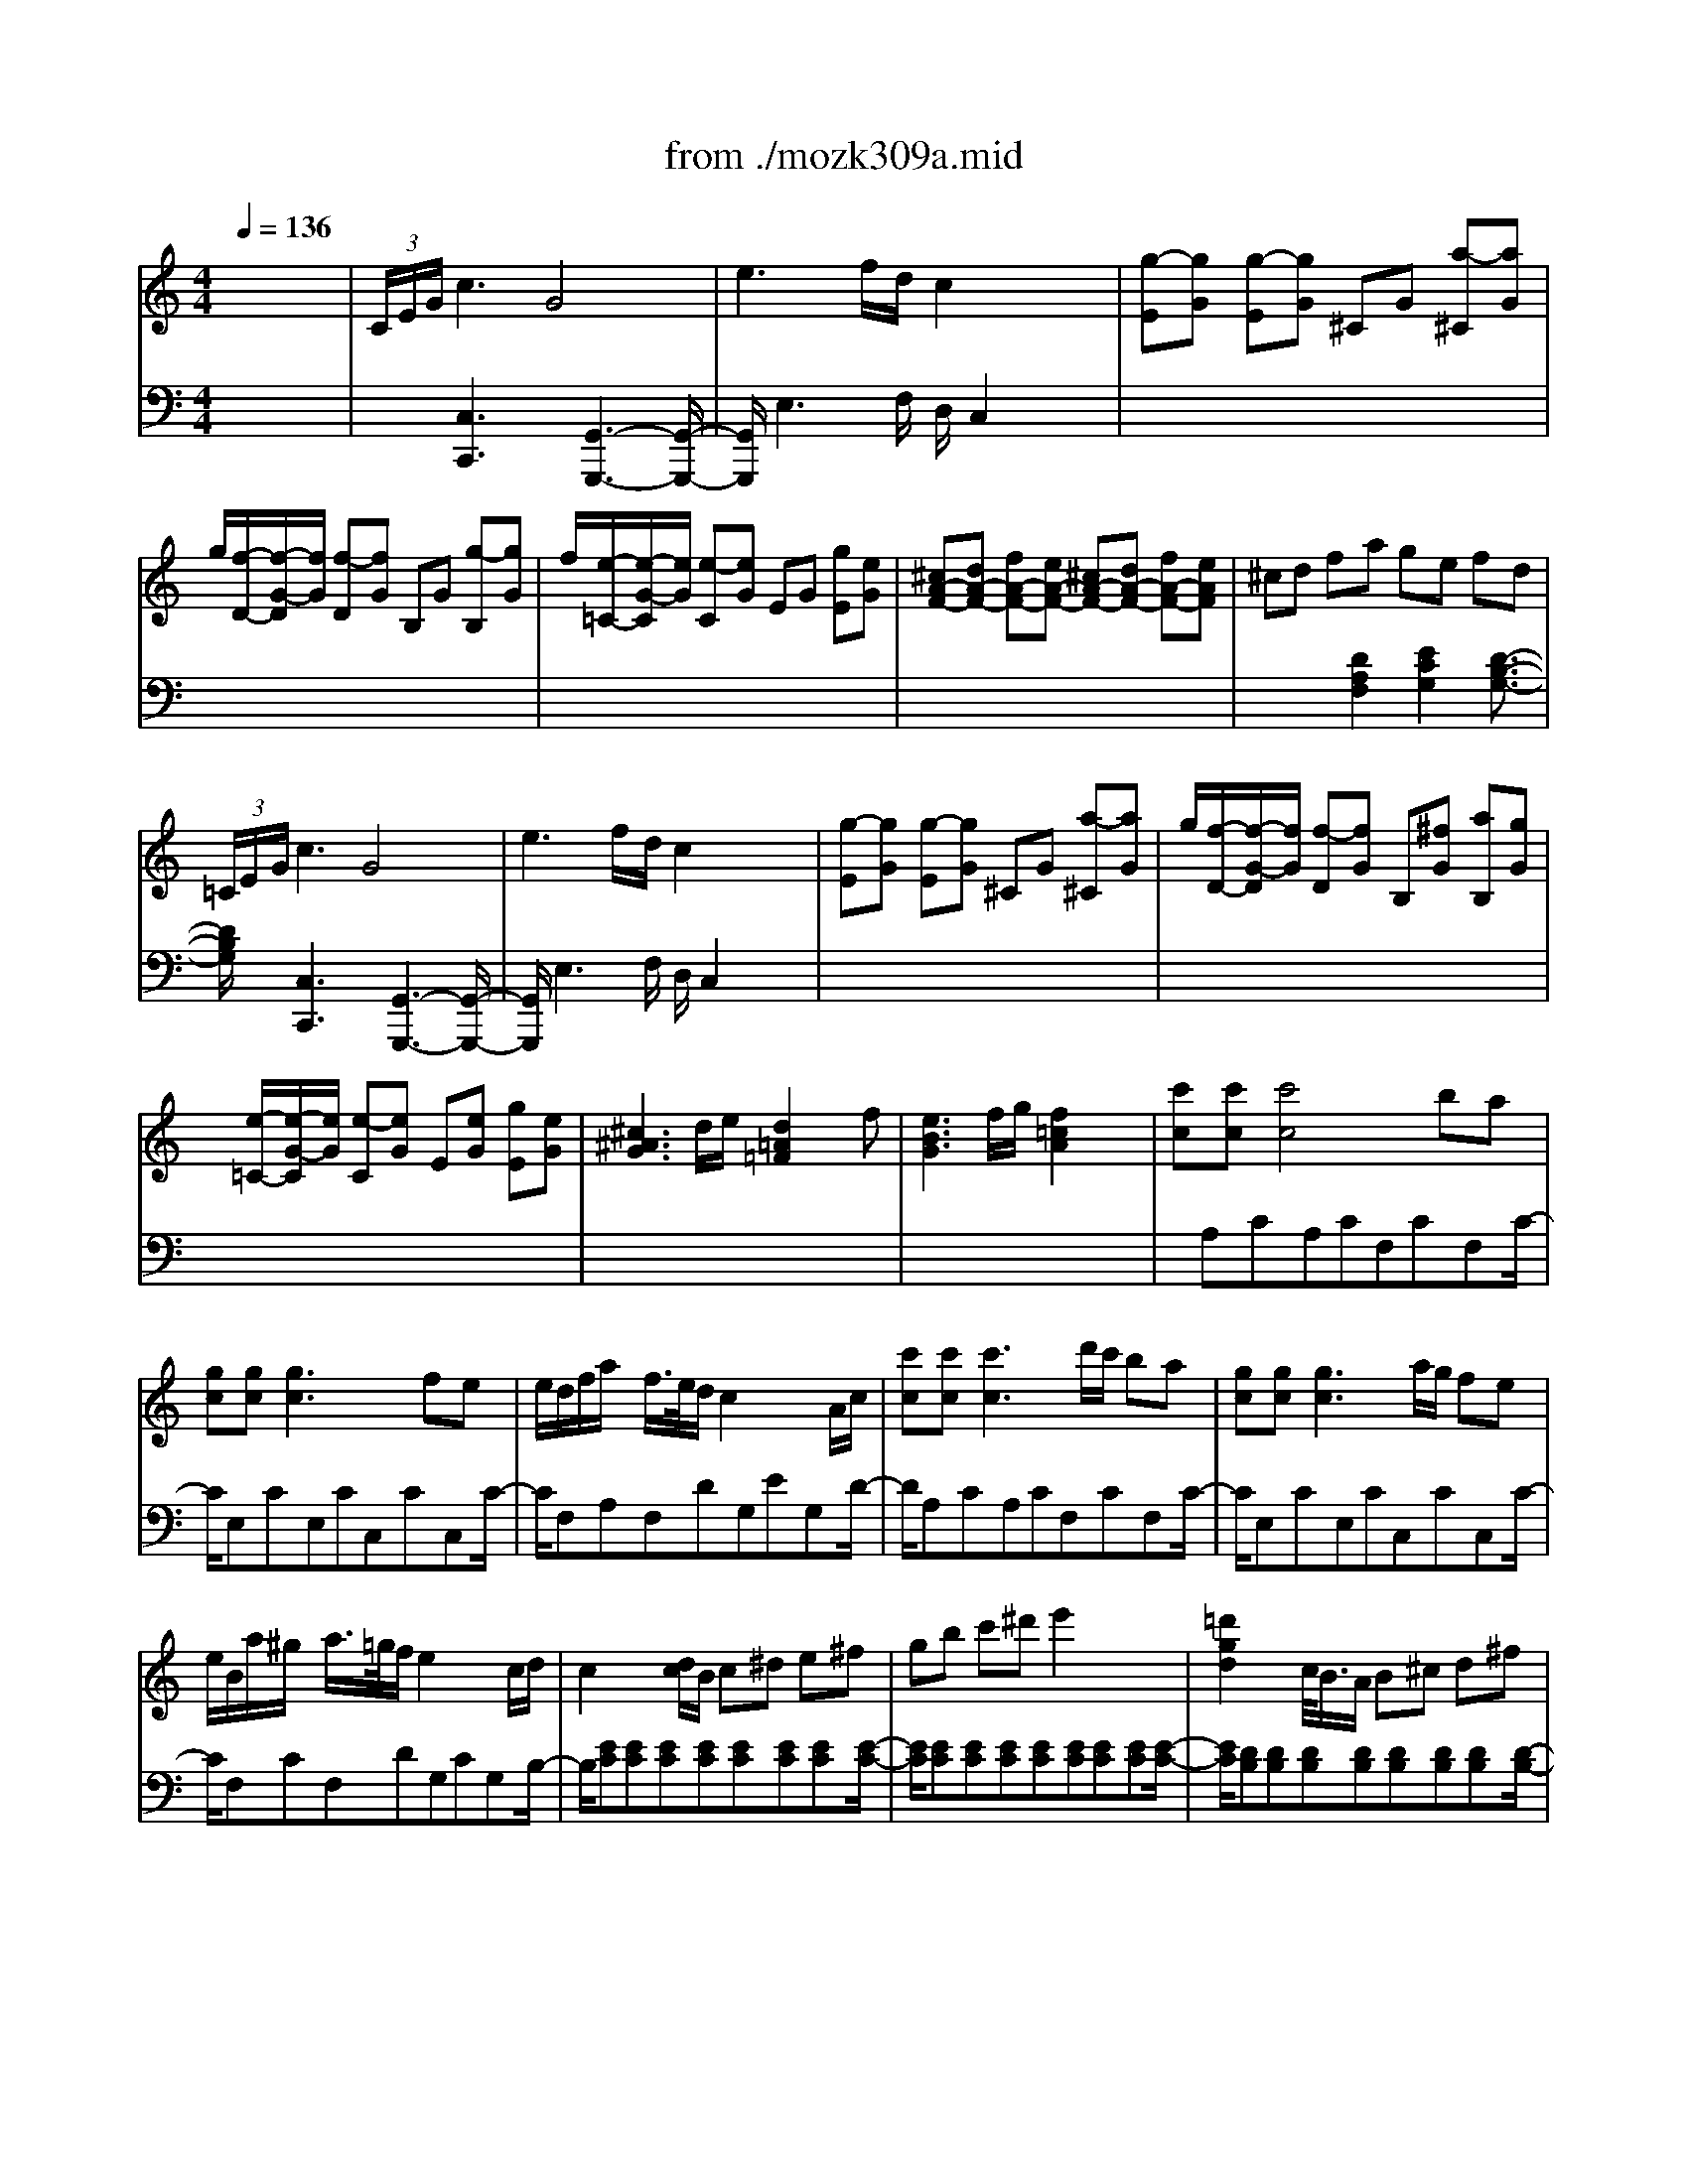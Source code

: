 X: 1
T: from ./mozk309a.mid
M: 4/4
L: 1/8
Q:1/4=136
K:C % 0 sharps
V:1
% Mozart
%%MIDI program 0
x8| \
%%MIDI program 0
 (3C/2E/2G/2c3 G4| \
e3f/2d/2 c2 x2| \
[g-E][gG] [g-E][gG] ^CG [a-^C][aG]|
g/2[f/2-D/2-][f/2-G/2-D/2][f/2G/2] [f-D][fG] B,G [g-B,][gG]| \
f/2[e/2-=C/2-][e/2-G/2-C/2][e/2G/2] [e-C][eG] EG [gE][eG]| \
[^cA-F-][dA-F-] [fA-F-][eA-F-] [^cA-F-][dA-F-] [fA-F-][eAF]| \
^cd fa ge fd|
 (3=C/2E/2G/2c3 G4| \
e3f/2d/2 c2 x2| \
[g-E][gG] [g-E][gG] ^CG [a-^C][aG]| \
g/2[f/2-D/2-][f/2-G/2-D/2][f/2G/2] [f-D][fG] B,[^fG] [aB,][gG]|
x/2[e/2-=C/2-][e/2-G/2-C/2][e/2G/2] [e-C][eG] E[eG] [gE][eG]| \
[^c3^A3G3]d/2e/2 [d2=A2=F2] xf| \
[e3B3G3]f/2g/2 [f2=c2A2] x2| \
[c'c][c'c] [c'4c4] ba|
[gc][gc] [g3c3]x fe| \
e/2d/2f/2a/2 x/2f/2>e/2d/2 c2 x/2x/2A/2c/2| \
[c'c][c'c] [c'3c3]d'/2c'/2 ba| \
[gc][gc] [g3c3]a/2g/2 fe|
e/2B/2a/2^g/2 x/2a/2>=g/2f/2 e2 x/2x/2c/2d/2| \
c2 x[d/2c/2]B/2 c^d e^f| \
gb c'^d' e'2 x2| \
[=d'2g2d2] x/2c/2<B/2A/2 B^c d^f|
g^a b^c' d'2 x2| \
[=a/2-^f/2-=c/2-][c'3/2-a3/2^f3/2c3/2] c'/2B/2<A/2^G/2 AB c=f| \
^f^g ab c'2 x2| \
x/2b/2>a/2=g/2 x/2^f/2>e/2d/2 x/2x/2c'3-|
c'/2b/2>a/2g/2 x/2^f/2>e/2d/2 x/2x/2c'3-| \
[c'/2b/2]a/2c'/2b/2 d'<^f g/2^f/2a/2g/2 b^d| \
e/2^d/2^f/2e/2 gB c/2B/2=d/2c/2 e^G| \
A3/2B<cB<A=G<^FE/2|
D^F/2A/2 dd d2 x2| \
x8| \
x8| \
b<c' d'b g4|
ab c'a ^f4| \
g<^f e<d B/2cx2x/2| \
c<B A<G B/2Ax2x/2| \
bc' d'b g3x|
ab c'a ^f3x| \
g<^f e<d B/2cx2x/2| \
c<B A<G e/2dx2x/2| \
[d'4d4] c'b ag|
[e'4e4] d'c' ba| \
b/2c'/2d'/2b/2 gx a/2b/2c'/2a/2 ^fx| \
[d'4d4] c'/2d'/2c'/2b/2 a/2b/2a/2g/2| \
[e'4e4] d'/2e'/2d'/2c'/2 b/2c'/2b/2a/2|
[bD][gG] [c'-E][c'G] [bD][gG] [e'-C][e'G]| \
[d'B,][gG] [c'-E][c'G] [bD][gG] [e'-C][e'G]| \
[=f'-f-^GDB,][f'-f-^GDB,] [f'-f-^GDB,][f'f^GDB,] [f'-f-^GDB,][f'f^GDB,] [f'-f-^GDB,][f'f^GDB,]| \
[e'e^GDB,]d'  (3c'/2d'/2c'/2[d'/2b/2-]b/2  (3a/2b/2a/2[b/2=g/2-]g/2  (3^f/2g/2^f/2[g/2e/2-]e/2|
de/2^f/2 g/2a/2b/2c'/2 d'/2c'/2b/2c'/2 d'/2b/2a/2g/2| \
x/2x/2x/2x/2 x/2x/2x/2x/2 x/2x/2x/2x/2 x/2x/2g/2a/2| \
g2 G-[BG] [dA-][cA] ^F-[A^F]| \
[cG-][BG] E-[GE] [BC-][AC] D-[^FD]|
[AB,-][GB,] B/2c/2d/2B/2 c/2d/2e/2c/2 a/2b/2c'/2a/2| \
b/2c'/2d'/2b/2 G/2A/2B/2G/2 A/2B/2c/2A/2 ^f/2g/2a/2^f/2| \
g2 [b2g2d2] [g2d2B2] x2| \
[E/2C/2][c/2-G/2]c2-c/2x/2 G4|
e3=f/2d/2 c2 x2| \
[g-E][gG] [g-E][gG] ^CG [a-^C][aG]| \
g/2[f/2-D/2-][f/2-G/2-D/2][f/2G/2] [f-D][fG] B,G [g-B,][gG]| \
f/2[e/2-=C/2-][e/2-G/2-C/2][e/2G/2] [e-C][eG] EG [gE][eG]|
[^cA-F-][dA-F-] [fA-F-][eA-F-] [^cA-F-][dA-F-] [fA-F-][eAF]| \
^cd fa ge fd| \
 (3=C/2E/2G/2c3 G4| \
e3f/2d/2 c2 x2|
[g-E][gG] [g-E][gG] ^CG [a-^C][aG]| \
g/2[f/2-D/2-][f/2-G/2-D/2][f/2G/2] [f-D][fG] B,[^fG] [aB,][gG]| \
x/2[e/2-=C/2-][e/2-G/2-C/2][e/2G/2] [e-C][eG] E[eG] [gE][eG]| \
[^c3^A3G3]d/2e/2 [d2=A2=F2] xf|
[e3B3G3]f/2g/2 [f2=c2A2] x2| \
[c'c][c'c] [c'4c4] ba| \
[gc][gc] [g3c3]x fe| \
e/2d/2f/2a/2 x/2f/2>e/2d/2 c2 x/2x/2A/2B/2|
[c'c][c'c] [c'3c3]d'/2c'/2 ba| \
[gc][gc] [g3c3]a/2g/2 fe| \
e/2B/2a/2^g/2 x/2a/2>=g/2f/2 e2 x/2x/2d/2e/2| \
c2 x[d/2c/2]B/2 c^d e^f|
gb c'^d' e'2 x2| \
[=d'2g2d2] x/2c/2<B/2A/2 B^c d^f| \
g^a b^c' d'2 x2| \
[=a/2-^f/2-=c/2-][c'3/2-a3/2^f3/2c3/2] c'/2B/2<A/2^G/2 AB c=f|
^f^g ab c'3/2x2x/2| \
x/2b/2>a/2=g/2 x/2^f/2>e/2d/2 x/2x/2c'3-| \
c'/2b/2>a/2g/2 x/2^f/2>e/2d/2 x/2x/2c'3-| \
[c'/2b/2]a/2c'/2b/2 d'<^f g/2^f/2a/2g/2 b^d|
e/2^d/2^f/2e/2 gB c/2B/2=d/2c/2 e^G| \
A3/2B<cB<A=G<^FE/2| \
D^F/2A/2 dd d2 x2| \
x8|
x8| \
b<c' d'b g4| \
ab c'a ^f4| \
g<^f e<d B/2cx2x/2|
c<B A<G B/2Ax2x/2| \
bc' d'b g3x| \
ab c'a ^f3x| \
g<^f e<d B/2cx2x/2|
c<B A<G e/2dx2x/2| \
[d'4d4] c'b ag| \
[e'4e4] d'c' ba| \
b/2c'/2d'/2b/2 gx a/2b/2c'/2a/2 ^fx|
[d'4d4] c'/2d'/2c'/2b/2 a/2b/2a/2g/2| \
[e'4e4] d'/2e'/2d'/2c'/2 b/2c'/2b/2a/2| \
[bD][gG] [c'-E][c'G] [bD][gG] [e'-C][e'G]| \
[d'B,][gG] [c'-E][c'G] [bD][gG] [e'-C][e'G]|
[=f'-f-^GDB,][f'-f-^GDB,] [f'-f-^GDB,][f'f^GDB,] [f'-f-^GDB,][f'f^GDB,] [f'-f-^GDB,][f'f^GDB,]| \
[e'e^GDB,]d'  (3c'/2d'/2c'/2[d'/2b/2-]b/2  (3a/2b/2a/2[b/2=g/2-]g/2  (3^f/2g/2^f/2[g/2e/2-]e/2| \
de/2^f/2 g/2a/2b/2c'/2 d'/2c'/2b/2c'/2 d'/2b/2a/2g/2| \
x/2x/2x/2x/2 x/2x/2x/2x/2 x/2x/2x/2x/2 x/2x/2g/2a/2|
g2 G-[BG] [dA-][cA] ^F-[A^F]| \
[cG-][BG] E-[GE] [BC-][AC] D-[^FD]| \
[AB,-][GB,] B/2c/2d/2B/2 c/2d/2e/2c/2 a/2b/2c'/2a/2| \
b/2c'/2d'/2b/2 G/2A/2B/2G/2 A/2B/2c/2A/2 ^f/2g/2a/2^f/2|
g2 [b2g2d2] [g2d2B2] x2| \
[^A,/2G,/2][G/2-D/2]G2-G/2x/2 D4| \
^A3c/2=A/2 G2 x2| \
[d3^A3][^d/2c/2][c/2=A/2] [^A2G2] x2|
[^a3=d3][c'/2^d/2][=a/2c/2] [g2^A2] x2| \
[=D^A,]G [g-D^A,][gG] [d'-D^A,][d'G] [e'-D^A,][e'G]| \
[d'-E=A,][d'-G] [d'EA,]G [^c'-EA,][^c'G] [EA,]G| \
[D^A,]G/2-[g/2G/2] [D/2-^A,/2-][D/2^A,/2]G/2-G/2 [d'-D^A,][d'G] [e'-D^A,][e'G]|
[d'-E=A,][d'-G] [d'-EA,][d'G] [^c'-EA,][^c'G] [EA,]G| \
x8| \
=F3G/2E/2 D4| \
x3/2d/2 x/2x/2^c/2d/2 a2 b2|
a4 ^g2 x2| \
xa d'^c' e'd' =c'b| \
a3-a/2b/2 [a/2^g/2-]^g3/2 x2| \
[c'4c4] [a4A4]|
^d'3e'/2^d'/2 e'2 x2| \
[^a4^A4] [=g4G4]| \
^c'3=d'/2^c'/2 d'2 x2| \
b3=c'/2b/2 c'2 x2|
^g3=a/2^g/2 a2 x2| \
xa c'^f a^d ^fc| \
^dA c^F A^D ^FA,| \
x6 [^g2e2=d2B2]|
[a2e2c2] A-[cA] [eB-][dB] ^G-[B^G]| \
[dA-][cA] =F-[AF] [cD-][BD] E-[^GE]| \
[BC-][AC] c/2d/2e/2c/2 d/2e/2f/2d/2 B/2c/2d/2B/2| \
c/2d/2e/2c/2 A/2B/2c/2A/2 B/2c/2d/2B/2 ^G/2A/2B/2^G/2|
x/2x/2A3 E4| \
c3d/2B/2 A2 x2| \
[e3c3][f/2d/2][d/2B/2] [c2A2] x2| \
[c'3e3][d'/2f/2][b/2d/2] [a2c2] x2|
 (3B,/2D/2=G/2B3 G4| \
d3e/2c/2 B2 x2| \
[f3d3][g/2e/2][e/2c/2] [d2B2] x2| \
[d'3f3][e'/2g/2][c'/2e/2] [b2d2] x2|
 (3C/2E/2G/2c3 G4| \
e3f/2d/2 c2 x2| \
[g-E][gG] [g-E][gG] ^CG [a-^C][aG]| \
[g/2-D/2-][g/2f/2-D/2][f-G] [f/2-f/2D/2-][f/2-D/2][fG] B,G [g-B,][g/2G/2-]G/2|
[f/2-=C/2-][f/2e/2-C/2][e-G] [e/2-e/2C/2-][e/2-C/2][eG] EG [gE][eG]| \
[^cA-F-][dA-F-] [fA-F-][eA-F-] [^cA-F-][dA-F-] [fA-F-][eAF]| \
^cd fa ge fd| \
 (3=C/2^D/2G/2c3 G4|
^d3f/2=d/2 c2 x2| \
^D/2-[g/2-^D/2][g-G] [g/2-g/2^D/2-][g/2-^D/2][gG] C[cG] [c'C][^g=G]| \
[g=D][^fG] [=f-D][fG] B,[fG] [^gB,][f=G]| \
[f^C^A,][eG] [^c'-^C^A,][^c'-G] [^c'-^C^A,][^c'G] [e-^C^A,][eG]|
[g-=C^G,][=gE] [f-C^G,][fF] [C^G,][fF] [c'C^G,][^gF]| \
[=g^DC][^f=A] [^d'-^DC][^d'-A] [^d'-^DC][^d'A] [^f-^DC][^fA]| \
[a=D-B,-][gDB,] ^fg ^fg ^fg| \
=f[gG] [f^F][gG] [^g^G][aA] [^a^A][bB]|
[c'c][c'c] [c'4c4] b=a| \
[=gc][gc] [g4c4] =fe| \
e/2d/2f/2e/2 x/2f/2>e/2d/2 c2 x/2x/2A/2B/2| \
[c'c][c'c] [c'3c3]d'/2c'/2 ba|
[gc][gc] [g3c3]a/2g/2 fe| \
e/2d/2a/2^g/2 x/2a/2>=g/2f/2 e2 x/2x/2c/2d/2| \
c3/2x3/2c/2B/2 c^d e^f| \
gb<c'^d' e'2 x2|
[=d'2g2d2] x/2x/2B/2A/2 B^c d^f| \
ga b^c' d'2 x2| \
[=c'2^f2c2] x/2x/2A/2^G/2 AB c=f| \
^f^g ab c'2 x2|
b/2a/2c'/2b/2 d'^f =g/2^f/2a/2g/2 bd| \
e/2^d/2^f/2e/2 gB c/2B/2=d/2c/2 eA| \
B/2A/2c/2B/2 d^F G/2^F/2A/2G/2 BD| \
E3/2D<CB,/2 C3/2x2x/2|
x3/2D/2 GG G2 x2| \
^fg ^fg ^fg ^fg| \
=fg eg fg dg| \
[cE][gF] [cG][gE] [eC-][gC-] [eC]g|
[fD][gE] [fF][gD] [dB,-][gB,-] [dB,]g| \
[e/2-D/2][e/2C/2-][g/2-C/2]g/2 [c/2-F/2][c/2E/2-][g/2-E/2]g/2 [B/2-^C/2][B/2D/2-][g/2-D/2]g/2 dg| \
[=c/2-F/2][c/2E/2-][g/2-E/2]g/2 [c/2G/2-][G/2^F/2-][a/2-^F/2]a/2 [B/2-A/2][B/2G/2-][d/2-G/2]d/2 ^fg| \
e=f ge c4|
de f<d b4| \
c'<b a<g e/2f3/2 x2| \
f<e d<c a/2g3/2 x2| \
[g4G4] fe dc|
[a2A2] x2 gf ed| \
e/2f/2g/2e/2 cx d/2e/2f/2d/2 Bx| \
[g4G4] f/2g/2f/2e/2 d/2e/2d/2c/2| \
[c'4c4] b/2c'/2b/2a/2 g/2a/2g/2f/2|
ec f2 ec a2| \
gc f2 ec a2| \
[^a4^A4] [^a2^A2] [^a2^A2]| \
[=aA]g x/2x/2e x/2x/2c x/2x/2A|
GA/2B/2 c/2d/2e/2f/2 ^f/2g/2a/2g/2 x/2e/2>d/2c/2| \
x/2x/2x/2x/2 x/2x/2x/2x/2 x/2x/2x/2x/2 x/2x/2c/2d/2| \
c2 c-[ec] [gd-][=fd] B-[dB]| \
[fc-][ec] A-[cA] [eF-][dF] G-[BG]|
[dE-][cE] e/2f/2g/2e/2 f/2g/2a/2f/2 d/2e/2f/2d/2| \
e/2f/2g/2e/2 c/2d/2e/2c/2 d/2e/2f/2d/2 B/2c/2>d/2B/2| \
x/2x/2c3 G4| \
e3f/2d/2 c2 d/2f/2g/2b/2|
c/2e/2g/2b/2 d/2f/2g/2b/2 c/2e/2g/2c'/2 d/2f/2g/2b/2| \
[c'2e2] [c2G2E2] [c2G2E2] x2| \
 (3G,/2^A,/2D/2G3 D4| \
^A3c/2=A/2 G2 x2|
[d3^A3][^d/2c/2][c/2=A/2] [^A2G2] x2| \
[^a3=d3][c'/2^d/2][=a/2c/2] [g2^A2] x2| \
[=D^A,]G [g-D^A,][gG] [d'-D^A,][d'G] [e'-D^A,][e'G]| \
[d'-E=A,][d'-G] [d'EA,]G [^c'-EA,][^c'G] [EA,]G|
[D^A,]G/2-[g/2G/2] [D/2-^A,/2-][D/2^A,/2]G/2-G/2 [d'-D^A,][d'G] [e'-D^A,][e'G]| \
[d'-E=A,][d'-G] [d'-EA,][d'G] [^c'-EA,][^c'G] [EA,]G| \
x8| \
F3G/2E/2 D4|
x3/2d/2 x/2x/2^c/2d/2 a2 b2| \
a4 ^g2 x2| \
xa d'^c' e'd' =c'b| \
a3-a/2b/2 [a/2^g/2-]^g3/2 x2|
[c'4c4] [a4A4]| \
^d'3e'/2^d'/2 e'2 x2| \
[^a4^A4] [=g4G4]| \
^c'3=d'/2^c'/2 d'2 x2|
b3=c'/2b/2 c'2 x2| \
^g3=a/2^g/2 a2 x2| \
xa c'^f a^d ^fc| \
^dA c^F A^D ^FA,|
x6 [^g2e2=d2B2]| \
[a2e2c2] A-[cA] [eB-][dB] ^G-[B^G]| \
[dA-][cA] =F-[AF] [cD-][BD] E-[^GE]| \
[BC-][AC] c/2d/2e/2c/2 d/2e/2f/2d/2 B/2c/2d/2B/2|
c/2d/2e/2c/2 A/2B/2c/2A/2 B/2c/2d/2B/2 ^G/2A/2B/2^G/2| \
x/2x/2A3 E4| \
c3d/2B/2 A2 x2| \
[e3c3][f/2d/2][d/2B/2] [c2A2] x2|
[c'3e3][d'/2f/2][b/2d/2] [a2c2] x2| \
 (3B,/2D/2=G/2B3 G4| \
d3e/2c/2 B2 x2| \
[f3d3][g/2e/2][e/2c/2] [d2B2] x2|
[d'3f3][e'/2g/2][c'/2e/2] [b2d2] x2| \
 (3C/2E/2G/2c3 G4| \
e3f/2d/2 c2 x2| \
[g-E][gG] [g-E][gG] ^CG [a-^C][aG]|
[g/2-D/2-][g/2f/2-D/2][f-G] [f/2-f/2D/2-][f/2-D/2][fG] B,G [g-B,][g/2G/2-]G/2| \
[f/2-=C/2-][f/2e/2-C/2][e-G] [e/2-e/2C/2-][e/2-C/2][eG] EG [gE][eG]| \
[^cA-F-][dA-F-] [fA-F-][eA-F-] [^cA-F-][dA-F-] [fA-F-][eAF]| \
^cd fa ge fd|
 (3=C/2^D/2G/2c3 G4| \
^d3f/2=d/2 c2 x2| \
x/2[g/2-^D/2-][g/2-G/2-^D/2][g/2-G/2] [g/2-g/2^D/2-][g/2-^D/2][gG] C[cG] [c'C][^g=G]| \
[g=D][^fG] [=f-D][fG] B,[fG] [^gB,][f=G]|
[f^C^A,][eG] [^c'-^C^A,][^c'-G] [^c'-^C^A,][^c'G] [e-^C^A,][eG]| \
[g-=C^G,][=gE] [f-C^G,][fF] [C^G,][fF] [c'C^G,][^gF]| \
[=g^DC][^f=A] [^d'-^DC][^d'-A] [^d'-^DC][^d'A] [^f-^DC][^fA]| \
[a=D-B,-][gDB,] ^fg ^fg ^fg|
=f[gG] [f^F][gG] [^g^G][aA] [^a^A][bB]| \
[c'c][c'c] [c'4c4] b=a| \
[=gc][gc] [g4c4] =fe| \
e/2d/2f/2e/2 g/2f/2e/2d/2 c2 x/2x/2A/2B/2|
[c'c][c'c] [c'3c3]d'/2c'/2 ba| \
[gc][gc] [g3c3]a/2g/2 fe| \
e/2d/2a/2^g/2 x/2a/2>=g/2f/2 e2 x/2x/2c/2d/2| \
c3/2x3/2c/2B/2 c^d e^f|
gb<c'^d' e'2 x2| \
[=d'2g2d2] x/2x/2B/2A/2 B^c d^f| \
ga b^c' d'2 x2| \
[=c'2^f2c2] x/2x/2A/2^G/2 AB c=f|
^f^g ab c'2 x2| \
b/2a/2c'/2b/2 d'^f =g/2^f/2a/2g/2 bd| \
e/2^d/2^f/2e/2 gB c/2B/2=d/2c/2 eA| \
B/2A/2c/2B/2 d^F G/2^F/2A/2G/2 BD|
E3/2D<CB,/2 C3/2x2x/2| \
x3/2D/2 GG G2 x2| \
^fg ^fg ^fg ^fg| \
=fg eg fg dg|
[cE][gF] [cG][gE] [eC-][gC-] [eC]g| \
[fD][gE] [fF][gD] [dB,-][gB,-] [dB,]g| \
[e/2-D/2][e/2C/2-][g/2-C/2]g/2 [c/2-F/2][c/2E/2-][g/2-E/2]g/2 [B/2-^C/2][B/2D/2-][g/2-D/2]g/2 dg| \
[=c/2-F/2][c/2E/2-][g/2-E/2]g/2 [c/2G/2-][G/2^F/2-][a/2-^F/2]a/2 [B/2-A/2][B/2G/2-][d/2-G/2]d/2 ^fg|
e=f ge c4| \
de f<d b4| \
c'<b a<g e/2f3/2 x2| \
f<e d<c a/2g3/2 x2|
[g4G4] fe dc| \
[a2A2] x2 gf ed| \
e/2f/2g/2e/2 cx d/2e/2f/2d/2 Bx| \
[g4G4] f/2g/2f/2e/2 d/2e/2d/2c/2|
[c'4c4] b/2c'/2b/2a/2 g/2a/2g/2f/2| \
ec f2 ec a2| \
gc f2 ec a2| \
[^a4^A4] [^a2^A2] [^a2^A2]|
[=aA]g x/2x/2e x/2x/2c x/2x/2A| \
GA/2B/2 c/2d/2e/2f/2 ^f/2g/2a/2g/2 x/2e/2>d/2c/2| \
x/2x/2x/2x/2 x/2x/2x/2x/2 x/2x/2x/2x/2 x/2x/2c/2d/2| \
c2 c-[ec] [gd-][=fd] B-[dB]|
[fc-][ec] A-[cA] [eF-][dF] G-[BG]| \
[dE-][cE] e/2f/2g/2e/2 f/2g/2a/2f/2 d/2e/2f/2d/2| \
e/2f/2g/2e/2 c/2d/2e/2c/2 d/2e/2f/2d/2 B/2c/2>d/2B/2| \
x/2x/2c3 G4|
e3f/2d/2 c2 d/2f/2g/2b/2| \
c/2e/2g/2b/2 d/2f/2g/2b/2 c/2e/2g/2c'/2 d/2f/2g/2b/2| \
[c'2e2] [c2G2E2] [c2G2E2] 
V:2
% K309-a -Allegro Con Spirito
%%MIDI program 0
x8| \
x
%%MIDI program 0
[C,3C,,3] x/2[G,,3-G,,,3-][G,,/2-G,,,/2-]| \
[G,,/2G,,,/2]E,3F,/2 D,/2C,2x3/2| \
x8|
x8| \
x8| \
x8| \
x2 x/2[D2A,2F,2][E2C2G,2][D3/2-B,3/2-G,3/2-]|
[D/2B,/2G,/2]x/2[C,3C,,3] x/2[G,,3-G,,,3-][G,,/2-G,,,/2-]| \
[G,,/2G,,,/2]E,3F,/2 D,/2C,2x3/2| \
x8| \
x8|
x8| \
x8| \
x8| \
x/2A,CA,CF,CF,C/2-|
C/2E,CE,CC,CC,C/2-| \
C/2F,A,F,DG,EG,D/2-| \
D/2A,CA,CF,CF,C/2-| \
C/2E,CE,CC,CC,C/2-|
C/2F,CF,DG,CG,B,/2-| \
B,/2[EC][EC][EC][EC][EC][EC][EC][E/2-C/2-]| \
[E/2C/2][EC][EC][EC][EC][EC][EC][EC][E/2-C/2-]| \
[E/2C/2][DB,][DB,][DB,][DB,][DB,][DB,][DB,][D/2-B,/2-]|
[D/2B,/2][DB,][DB,][DB,][DB,][DB,][DB,][DB,][D/2-B,/2-]| \
[D/2B,/2][DA,^F,][DA,^F,][DA,^F,][DA,^F,][DA,^F,][DA,^F,][DA,^F,][D/2-A,/2-^F,/2-]| \
[D/2A,/2^F,/2][DA,^F,][DA,^F,][DA,^F,][DA,^F,][DA,^F,][DA,^F,][DA,^F,][D/2-A,/2-^F,/2-]| \
[D/2A,/2^F,/2]G,DA,D^F,DD,D/2-|
D/2G,DB,D^F,DD,D/2-| \
D/2[D2G,2]x2[D2B,2]x3/2| \
x/2[G2C2]x2[G2E2]x3/2| \
x/2A,3/2 B,<C B,<A, G,<^F,|
E,/2D,^F,/2 A,/2DDD2x3/2| \
x/2^CD^CD^CD^CD/2-| \
D/2=CDB,DCDA,D/2-| \
D/2G,DG,DB,DB,D/2-|
D/2CDCDA,DA,D/2-| \
D/2B,DG,DA,D^F,D/2-| \
D/2G,DE,^CD,D=CA,/2-| \
A,/2G,DG,DB,DB,D/2-|
D/2CDCDA,DA,D/2-| \
D/2B,DG,DA,D^F,D/2-| \
D/2G,DE,^CD,D=C,C/2-| \
C/2B,,/2G,/2^F,/2 G,/2A,/2G,/2^F,/2 G,/2B,,2x3/2|
x/2C,/2G,/2^F,/2 G,/2A,/2G,/2^F,/2 G,/2C,2x3/2| \
x/2D,G,B,G,D,A,CA,/2-| \
A,/2C,/2G,/2^F,/2 G,/2A,/2G,/2^F,/2 G,/2B,,2x3/2| \
x/2C,/2G,/2^F,/2 G,/2A,/2G,/2^F,/2 G,/2C,2x3/2|
x8| \
x8| \
x8| \
x8|
x/2D,/2B,/2G,/2 B,/2D,/2B,/2G,/2 B,/2D,/2B,/2G,/2 B,/2D,/2B,/2G,/2| \
B,/2D,/2C/2=F,/2 C/2D,/2C/2F,/2 C/2D,/2C/2F,/2 C/2D,/2C/2F,/2| \
C/2[B,2G,2]x4x3/2| \
x8|
x2 x/2[G,2G,,2][A,2A,,2][^F,3/2-^F,,3/2-]| \
[^F,/2^F,,/2][G,2G,,2][E,2E,,2][C,2C,,2][D,3/2D,,3/2]| \
x/2G,,3/2 x/2[G,3/2G,,3/2] x/2[G,3/2G,,3/2] x2| \
x3/2[C,3C,,3][G,,3-G,,,3-][G,,/2-G,,,/2-]|
[G,,/2G,,,/2]E,3=F,/2 D,/2C,2x3/2| \
x8| \
x8| \
x8|
x8| \
x2 x/2[D2A,2F,2][E2C2G,2][D3/2-B,3/2-G,3/2-]| \
[D/2B,/2G,/2]x[C,3C,,3][G,,3-G,,,3-][G,,/2-G,,,/2-]| \
[G,,/2G,,,/2]E,3F,/2 D,/2C,2x3/2|
x8| \
x8| \
x8| \
x8|
x8| \
x/2A,CA,CF,CF,C/2-| \
C/2E,CE,CC,CC,C/2-| \
C/2F,A,F,DG,EG,D/2-|
D/2A,CA,CF,CF,C/2-| \
C/2E,CE,CC,CC,C/2-| \
C/2F,CF,DG,CG,B,/2-| \
B,/2[EC][EC][EC][EC][EC][EC][EC][E/2-C/2-]|
[E/2C/2][EC][EC][EC][EC][EC][EC][EC][E/2-C/2-]| \
[E/2C/2][DB,][DB,][DB,][DB,][DB,][DB,][DB,][D/2-B,/2-]| \
[D/2B,/2][DB,][DB,][DB,][DB,][DB,][DB,][DB,][D/2-B,/2-]| \
[D/2B,/2][DA,^F,][DA,^F,][DA,^F,][DA,^F,][DA,^F,][DA,^F,][DA,^F,][D/2-A,/2-^F,/2-]|
[D/2A,/2^F,/2][DA,^F,][DA,^F,][DA,^F,][DA,^F,][DA,^F,][DA,^F,][DA,^F,][D/2-A,/2-^F,/2-]| \
[D/2A,/2^F,/2]G,DA,D^F,DD,D/2-| \
D/2G,DB,D^F,DD,D/2-| \
D/2[D2G,2]x2[D2B,2]x3/2|
x/2[G2C2]x2[G2E2]x3/2| \
x/2A,3/2 B,<C B,<A, G,<^F,| \
E,/2D,^F,/2 A,/2DDD2x3/2| \
x/2^CD^CD^CD^CD/2-|
D/2=CDB,DCDA,D/2-| \
D/2G,DG,DB,DB,D/2-| \
D/2CDCDA,DA,D/2-| \
D/2B,DG,DA,D^F,D/2-|
D/2G,DE,^CD,D=CA,/2-| \
A,/2G,DG,DB,DB,D/2-| \
D/2CDCDA,DA,D/2-| \
D/2B,DG,DA,D^F,D/2-|
D/2G,DE,^CD,D=C,C/2-| \
C/2B,,/2G,/2^F,/2 G,/2A,/2G,/2^F,/2 G,/2B,,2x3/2| \
x/2C,/2G,/2^F,/2 G,/2A,/2G,/2^F,/2 G,/2C,2x3/2| \
x/2D,G,B,G,D,A,CA,/2-|
A,/2C,/2G,/2^F,/2 G,/2A,/2G,/2^F,/2 G,/2B,,2x3/2| \
x/2C,/2G,/2^F,/2 G,/2A,/2G,/2^F,/2 G,/2C,2x3/2| \
x8| \
x8|
x8| \
x8| \
x/2D,/2B,/2G,/2 B,/2D,/2B,/2G,/2 B,/2D,/2B,/2G,/2 B,/2D,/2B,/2G,/2| \
B,/2D,/2C/2=F,/2 C/2D,/2C/2F,/2 C/2D,/2C/2F,/2 C/2D,/2C/2F,/2|
C/2[B,2G,2]x4x3/2| \
x8| \
x2 x/2[G,2G,,2][A,2A,,2][^F,3/2-^F,,3/2-]| \
[^F,/2^F,,/2][G,2G,,2][E,2E,,2][C,2C,,2][D,3/2-D,,3/2-]|
[D,/2D,,/2]G,,2[G,2G,,2][G,2G,,2]x3/2| \
x3/2[G,,3-G,,,3-][G,,D,,-G,,,]D,,2-D,,/2-| \
D,,/2^A,,3C,/2 =A,,/2G,,2x3/2| \
x8|
x8| \
x8| \
x8| \
x8|
x8| \
x/2x/2x/2[D3D,3D,,3][A,3-A,,3-][A,/2-A,,/2-]| \
[A,/2A,,/2]=F,3G,/2 E,/2D,2x3/2| \
x/2[A,F,-][DF,][A,F,-][DF,][A,F,-][DF,][A,F,-][D/2-F,/2-]|
[D/2F,/2][B,E,-][DE,][B,E,-][DE,][B,E,-][DE,][B,E,-][D/2-E,/2-]| \
[D/2E,/2][A,F,-F,-][DF,F,][A,F,-][DF,][A,F,-][DF,][A,F,-][D/2-F,/2-]| \
[D/2F,/2][B,E,-][DE,][B,E,-][DE,][B,E,-][DE,][B,E,-][D/2-E,/2-]| \
[D/2E,/2]A,/2E/2C/2 E/2A,/2E/2C/2 E/2A,/2E/2C/2 E/2A,/2E/2C/2|
E/2A,/2^F/2C/2 ^F/2A,/2^F/2C/2 ^F/2A,/2^F/2B,/2 ^F/2A,/2^F/2B,/2| \
^F/2G,/2D/2^A,/2 D/2G,/2D/2^A,/2 D/2G,/2^C/2^A,/2 ^C/2G,/2^C/2^A,/2| \
^C/2G,/2E/2^A,/2 E/2G,/2E/2^A,/2 E/2^F,/2D/2=A,/2 D/2^F,/2D/2A,/2| \
D/2=F,/2=C/2^G,/2 D/2F,/2C/2^G,/2 C/2E,/2C/2=G,/2 C/2E,/2C/2G,/2|
C/2D,/2B,/2F,/2 B,/2D,/2B,/2F,/2 B,/2C,/2A,/2E,/2 A,/2C,/2A,/2E,/2| \
A,/2[^D,2^D,,2]x4x3/2| \
x3/2A,C^F,A,^D,^F,A,,/2-| \
A,,/2[CC,][^F,^F,,][A,A,,][^D,^D,,][E,2E,,2][E,3/2-E,,3/2-]|
[E,/2E,,/2][A,2A,,2]x4x3/2| \
x8| \
x2 x/2[A,2A,,2][B,2B,,2][^G,3/2-^G,,3/2-]| \
[^G,/2^G,,/2][A,2A,,2][=F,2F,,2][=D,2D,,2][E,3/2-E,,3/2-]|
[E,/2E,,/2]x[A,,3-A,,,3-][A,,E,,-A,,,]E,,2-E,,/2-| \
E,,/2C,3D,/2 B,,/2A,,2x3/2| \
x8| \
x8|
x3/2[B,,3B,,,3][=G,,3-G,,,3-][G,,/2-G,,,/2-]| \
[G,,/2G,,,/2]D,3E,/2 C,/2B,,2x3/2| \
x8| \
x8|
x3/2[C,3C,,3][G,,3G,,,3]x/2| \
x/2E,3G,/2 D,/2C,2x3/2| \
x8| \
x8|
x8| \
x8| \
x2 x/2[D2A,2F,2][E2C2G,2][D3/2-B,3/2-G,3/2-]| \
[D/2B,/2G,/2]x[C,3C,,3][G,,3-G,,,3-][G,,/2-G,,,/2-]|
[G,,/2G,,,/2]^D,3F,/2 =D,/2C,2x3/2| \
x8| \
x8| \
x8|
x8| \
x8| \
x8| \
x8|
x/2A,CA,CF,CF,C/2-| \
C/2E,CE,CC,CC,C/2-| \
C/2F,A,F,DG,EG,D/2-| \
D/2A,CA,CF,CF,C/2-|
C/2E,CE,DC,CC,C/2-| \
C/2F,CF,CG,CG,C/2-| \
C/2[EC][EC][EC][EC][EC][EC][EC][E/2-C/2-]| \
[E/2C/2][EC][EC][EC][EC][EC][EC][EC][E/2-C/2-]|
[E/2C/2][DB,][DB,][DB,][DB,][DB,][DB,][DB,][D/2-B,/2-]| \
[D/2B,/2][DB,][DB,][DB,][DB,][DB,][DB,][DB,][D/2-B,/2-]| \
[D/2B,/2][DA,^F,][DA,^F,][DA,^F,][DA,^F,][DA,^F,][DA,^F,][DA,^F,][D/2-A,/2-^F,/2-]| \
[D/2A,/2^F,/2][DA,^F,][DA,^F,][DA,^F,][DA,^F,][DA,^F,][DA,^F,][DA,^F,][D/2-A,/2-^F,/2-]|
[D/2A,/2^F,/2][D3G,3]x[B,3G,3]x/2| \
x/2[C3G,3]x[E3G,3]x/2| \
x/2[G2G,2]x^F,G,/2^F,/2A,/2 G,/2B,D,/2-| \
D,/2E,3/2 D,<C, B,,<C, [A,/2A,,/2][G,3/2G,,3/2]|
[=F,/2F,,/2][G,G,,][B,/2B,,/2] D,/2G,G,G,2x3/2| \
x8| \
x8| \
x8|
x8| \
x8| \
x8| \
x/2C,G,C,G,E,G,E,G,/2-|
G,/2F,G,F,G,D,G,D,G,/2-| \
G,/2E,G,C,G,D,G,B,,G,/2-| \
G,/2C,G,A,,^F,G,,G,=F,,F,/2-| \
F,/2E,,/2C,/2B,,/2 C,/2D,/2C,/2B,,/2 C,/2E,,3/2 x2|
x/2F,,/2C,/2B,,/2 C,/2D,/2C,/2B,,/2 C,/2F,,2x3/2| \
x/2G,,C,E,C,G,,D,F,D,/2-| \
D,/2E,/2C/2B,/2 C/2D/2C/2B,/2 C/2E,2x3/2| \
x/2A,/2F/2E/2 F/2G/2F/2E/2 F/2A,2x3/2|
x/2G,CA,CG,CF,C/2-| \
C/2E,CA,CG,CF,C/2-| \
C/2[^CG,E,][^CG,E,][^CG,E,][^CG,E,][^CG,E,][^CG,E,][^CG,E,][^C/2-G,/2-E,/2-]| \
[^C/2G,/2E,/2][D2A,2F,2]x4x3/2|
x/2G,/2E/2=C/2 E/2G,/2E/2C/2 E/2G,/2E/2C/2 E/2G,/2E/2C/2| \
E/2G,/2F/2>B,/2 F/2G,/2F/2B,/2 F/2>G,/2F/2B,/2 F/2G,/2F/2B,/2| \
F/2[E2C2]x4x3/2| \
x8|
x2 x/2[C2C,2][D2D,2][B,3/2-B,,3/2-]| \
[B,/2B,,/2][C2C,2][A,2A,,2][F,2F,,2][G,3/2-G,,3/2-]| \
[G,/2G,,/2]x[C,3-C,,3-][C,G,,-C,,]G,,2-G,,/2-| \
G,,/2E,3F,/2 D,/2C,2[G,3/2-G,,3/2-]|
[G,/2G,,/2]C2[G,2G,,2][C2C,2][G,3/2-G,,3/2-]| \
[G,/2G,,/2][C2C,2][C,2C,,2][C,2C,,2]x3/2| \
x3/2[G,,3-G,,,3-][G,,D,,-G,,,]D,,2-D,,/2-| \
D,,/2^A,,3C,/2 =A,,/2G,,2x3/2|
x8| \
x8| \
x8| \
x8|
x8| \
x8| \
x/2x/2x/2[D3D,3D,,3][A,3-A,,3-][A,/2-A,,/2-]| \
[A,/2A,,/2]F,3G,/2 E,/2D,2x3/2|
x/2[A,F,-][DF,][A,F,-][DF,][A,F,-][DF,][A,F,-][D/2-F,/2-]| \
[D/2F,/2][B,E,-][DE,][B,E,-][DE,][B,E,-][DE,][B,E,-][D/2-E,/2-]| \
[D/2E,/2][A,F,-F,-][DF,F,][A,F,-][DF,][A,F,-][DF,][A,F,-][D/2-F,/2-]| \
[D/2F,/2][B,E,-][DE,][B,E,-][DE,][B,E,-][DE,][B,E,-][D/2-E,/2-]|
[D/2E,/2]A,/2E/2C/2 E/2A,/2E/2C/2 E/2A,/2E/2C/2 E/2A,/2E/2C/2| \
E/2A,/2^F/2C/2 ^F/2A,/2^F/2C/2 ^F/2A,/2^F/2B,/2 ^F/2A,/2^F/2B,/2| \
^F/2G,/2D/2^A,/2 D/2G,/2D/2^A,/2 D/2G,/2^C/2^A,/2 ^C/2G,/2^C/2^A,/2| \
^C/2G,/2E/2^A,/2 E/2G,/2E/2^A,/2 E/2^F,/2D/2=A,/2 D/2^F,/2D/2A,/2|
D/2=F,/2=C/2^G,/2 D/2F,/2C/2^G,/2 C/2E,/2C/2=G,/2 C/2E,/2C/2G,/2| \
C/2D,/2B,/2F,/2 B,/2D,/2B,/2F,/2 B,/2C,/2A,/2E,/2 A,/2C,/2A,/2E,/2| \
A,/2[^D,2^D,,2]x4x3/2| \
x3/2A,C^F,A,^D,^F,A,,/2-|
A,,/2[CC,][^F,^F,,][A,A,,][^D,^D,,][E,2E,,2][E,3/2-E,,3/2-]| \
[E,/2E,,/2][A,2A,,2]x4x3/2| \
x8| \
x2 x/2[A,2A,,2][B,2B,,2][^G,3/2-^G,,3/2-]|
[^G,/2^G,,/2][A,2A,,2][=F,2F,,2][=D,2D,,2][E,3/2-E,,3/2-]| \
[E,/2E,,/2]x[A,,3-A,,,3-][A,,E,,-A,,,]E,,2-E,,/2-| \
E,,/2C,3D,/2 B,,/2A,,2x3/2| \
x8|
x8| \
x3/2[B,,3B,,,3][=G,,3-G,,,3-][G,,/2-G,,,/2-]| \
[G,,/2G,,,/2]D,3E,/2 C,/2B,,2x3/2| \
x8|
x8| \
x3/2[C,3C,,3][G,,3G,,,3]x/2| \
x/2E,3G,/2 D,/2C,2x3/2| \
x8|
x8| \
x8| \
x8| \
x2 x/2[D2A,2F,2][E2C2G,2][D3/2-B,3/2-G,3/2-]|
[D/2B,/2G,/2]x[C,3C,,3][G,,3-G,,,3-][G,,/2-G,,,/2-]| \
[G,,/2G,,,/2]^D,3F,/2 =D,/2C,2x3/2| \
x8| \
x8|
x8| \
x8| \
x8| \
x8|
x8| \
x/2A,CA,CF,CF,C/2-| \
C/2E,CE,CC,CC,C/2-| \
C/2F,A,F,DG,EG,D/2-|
D/2A,CA,CF,CF,C/2-| \
C/2E,CE,DC,CC,C/2-| \
C/2F,CF,CG,CG,C/2-| \
C/2[EC][EC][EC][EC][EC][EC][EC][E/2-C/2-]|
[E/2C/2][EC][EC][EC][EC][EC][EC][EC][E/2-C/2-]| \
[E/2C/2][DB,][DB,][DB,][DB,][DB,][DB,][DB,][D/2-B,/2-]| \
[D/2B,/2][DB,][DB,][DB,][DB,][DB,][DB,][DB,][D/2-B,/2-]| \
[D/2B,/2][DA,^F,][DA,^F,][DA,^F,][DA,^F,][DA,^F,][DA,^F,][DA,^F,][D/2-A,/2-^F,/2-]|
[D/2A,/2^F,/2][DA,^F,][DA,^F,][DA,^F,][DA,^F,][DA,^F,][DA,^F,][DA,^F,][D/2-A,/2-^F,/2-]| \
[D/2A,/2^F,/2][D3G,3]x[B,3G,3]x/2| \
x/2[C3G,3]x[E3G,3]x/2| \
x/2[G2G,2]x^F,G,/2^F,/2A,/2 G,/2B,D,/2-|
D,/2E,3/2 D,<C, B,,<C, [A,/2A,,/2][G,3/2G,,3/2]| \
[=F,/2F,,/2][G,G,,][B,/2B,,/2] D,/2G,G,G,2x3/2| \
x8| \
x8|
x8| \
x8| \
x8| \
x8|
x/2C,G,C,G,E,G,E,G,/2-| \
G,/2F,G,F,G,D,G,D,G,/2-| \
G,/2E,G,C,G,D,G,B,,G,/2-| \
G,/2C,G,A,,^F,G,,G,=F,,F,/2-|
F,/2E,,/2C,/2B,,/2 C,/2D,/2C,/2B,,/2 C,/2E,,3/2 x2| \
x/2F,,/2C,/2B,,/2 C,/2D,/2C,/2B,,/2 C,/2F,,2x3/2| \
x/2G,,C,E,C,G,,D,F,D,/2-| \
D,/2E,/2C/2B,/2 C/2D/2C/2B,/2 C/2E,2x3/2|
x/2A,/2F/2E/2 F/2G/2F/2E/2 F/2A,2x3/2| \
x/2G,CA,CG,CF,C/2-| \
C/2E,CA,CG,CF,C/2-| \
C/2[^CG,E,][^CG,E,][^CG,E,][^CG,E,][^CG,E,][^CG,E,][^CG,E,][^C/2-G,/2-E,/2-]|
[^C/2G,/2E,/2][D2A,2F,2]x4x3/2| \
x/2G,/2E/2=C/2 E/2G,/2E/2C/2 E/2G,/2E/2C/2 E/2G,/2E/2C/2| \
E/2G,/2F/2>B,/2 F/2G,/2F/2B,/2 F/2>G,/2F/2B,/2 F/2G,/2F/2B,/2| \
F/2[E2C2]x4x3/2|
x8| \
x2 x/2[C2C,2][D2D,2][B,3/2-B,,3/2-]| \
[B,/2B,,/2][C2C,2][A,2A,,2][F,2F,,2][G,3/2-G,,3/2-]| \
[G,/2G,,/2]x[C,3-C,,3-][C,G,,-C,,]G,,2-G,,/2-|
G,,/2E,3F,/2 D,/2C,2[G,3/2-G,,3/2-]| \
[G,/2G,,/2]C2[G,2G,,2][C2C,2][G,3/2-G,,3/2-]| \
[G,/2G,,/2][C2C,2][C,2C,,2][C,2C,,2]
% Sonata # 10
% by Bob
% Fisher
